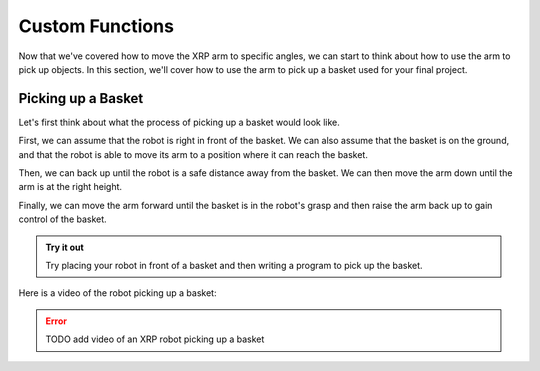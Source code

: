 Custom Functions 
================

Now that we've covered how to move the XRP arm to specific angles, we can start to think about how to use the arm 
to pick up objects. In this section, we'll cover how to use the arm to pick up a basket used for your final project.

Picking up a Basket 
-------------------

Let's first think about what the process of picking up a basket would look like. 

First, we can assume that the robot is right in front of the basket. We can also assume that the basket is on the ground,
and that the robot is able to move its arm to a position where it can reach the basket.

Then, we can back up until the robot is a safe distance away from the basket. We can then move the arm down until the arm is at the right height. 

Finally, we can move the arm forward until the basket is in the robot's grasp and then raise the arm back up to gain control of the basket. 


.. admonition:: Try it out

    Try placing your robot in front of a basket and then writing a program to pick up the basket.


Here is a video of the robot picking up a basket:

.. error:: 

    TODO add video of an XRP robot picking up a basket 
    
